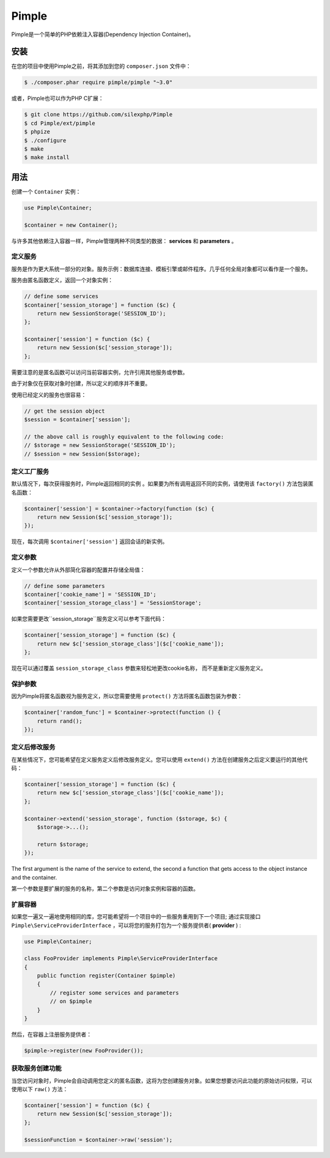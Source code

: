 Pimple
======

.. 注意::
	这是Pimple 3.x的文档。如果您使用Pimple 1.x，请阅读`Pimple 1.x documentation`_文档。阅读Pimple 1.x代码也是了解更多关于如何创建简单的依赖注入容器（Pimple的更新版本更侧重于性能）的好方法。

Pimple是一个简单的PHP依赖注入容器(Dependency Injection Container)。

安装
------------
 
在您的项目中使用Pimple之前，将其添加到您的 ``composer.json`` 文件中：

.. code-block:: bash

    $ ./composer.phar require pimple/pimple "~3.0"

或者，Pimple也可以作为PHP C扩展：

.. code-block:: bash

    $ git clone https://github.com/silexphp/Pimple
    $ cd Pimple/ext/pimple
    $ phpize
    $ ./configure
    $ make
    $ make install

用法
-----

创建一个 ``Container`` 实例：

.. code-block:: php

    use Pimple\Container;

    $container = new Container();

与许多其他依赖注入容器一样，Pimple管理两种不同类型的数据： **services** 和 **parameters** 。


定义服务
~~~~~~~~~~~~~~~~~

服务是作为更大系统一部分的对象。服务示例：数据库连接、模板引擎或邮件程序。几乎任何全局对象都可以看作是一个服务。

服务由匿名函数定义，返回一个对象实例：

.. code-block:: php

    // define some services
    $container['session_storage'] = function ($c) {
        return new SessionStorage('SESSION_ID');
    };

    $container['session'] = function ($c) {
        return new Session($c['session_storage']);
    };

需要注意的是匿名函数可以访问当前容器实例，允许引用其他服务或参数。

由于对象仅在获取对象时创建，所以定义的顺序并不重要。

使用已经定义的服务也很容易：

.. code-block:: php

    // get the session object
    $session = $container['session'];

    // the above call is roughly equivalent to the following code:
    // $storage = new SessionStorage('SESSION_ID');
    // $session = new Session($storage);

定义工厂服务
~~~~~~~~~~~~~~~~~~~~~~~~~

默认情况下，每次获得服务时，Pimple返回相同的实例 。如果要为所有调用返回不同的实例，请使用该 ``factory()`` 方法包装匿名函数：

.. code-block:: php

    $container['session'] = $container->factory(function ($c) {
        return new Session($c['session_storage']);
    });

	
现在，每次调用 ``$container['session']`` 返回会话的新实例。


定义参数
~~~~~~~~~~~~~~~~~~~

定义一个参数允许从外部简化容器的配置并存储全局值：

.. code-block:: php

    // define some parameters
    $container['cookie_name'] = 'SESSION_ID';
    $container['session_storage_class'] = 'SessionStorage';

如果您需要更改``session_storage``服务定义可以参考下面代码：

.. code-block:: php

    $container['session_storage'] = function ($c) {
        return new $c['session_storage_class']($c['cookie_name']);
    };

 
现在可以通过覆盖 ``session_storage_class`` 参数来轻松地更改cookie名称， 而不是重新定义服务定义。

保护参数
~~~~~~~~~~~~~~~~~~~~~

因为Pimple将匿名函数视为服务定义，所以您需要使用 ``protect()`` 方法将匿名函数包装为参数：

.. code-block:: php

    $container['random_func'] = $container->protect(function () {
        return rand();
    });

定义后修改服务
~~~~~~~~~~~~~~~~~~~~~~~~~~~~~~~~~~~

在某些情况下，您可能希望在定义服务定义后修改服务定义。您可以使用 ``extend()`` 方法在创建服务之后定义要运行的其他代码：

.. code-block:: php

    $container['session_storage'] = function ($c) {
        return new $c['session_storage_class']($c['cookie_name']);
    };

    $container->extend('session_storage', function ($storage, $c) {
        $storage->...();

        return $storage;
    });

The first argument is the name of the service to extend, the second a function
that gets access to the object instance and the container.

第一个参数是要扩展的服务的名称，第二个参数是访问对象实例和容器的函数。

扩展容器
~~~~~~~~~~~~~~~~~~~~~

如果您一遍又一遍地使用相同的库，您可能希望将一个项目中的一些服务重用到下一个项目; 通过实现接口 ``Pimple\ServiceProviderInterface`` ，可以将您的服务打包为一个服务提供者( **provider** ) :

.. code-block:: php

    use Pimple\Container;

    class FooProvider implements Pimple\ServiceProviderInterface
    {
        public function register(Container $pimple)
        {
            // register some services and parameters
            // on $pimple
        }
    }

然后，在容器上注册服务提供者：

.. code-block:: php

    $pimple->register(new FooProvider());

获取服务创建功能
~~~~~~~~~~~~~~~~~~~~~~~~~~~~~~~~~~~~~~

当您访问对象时，Pimple会自动调用您定义的匿名函数，这将为您创建服务对象。如果您想要访问此功能的原始访问权限，可以使用以下 ``raw()`` 方法：

.. code-block:: php

    $container['session'] = function ($c) {
        return new Session($c['session_storage']);
    };

    $sessionFunction = $container->raw('session');

.. _Pimple 1.x documentation: https://github.com/silexphp/Pimple/tree/1.1
